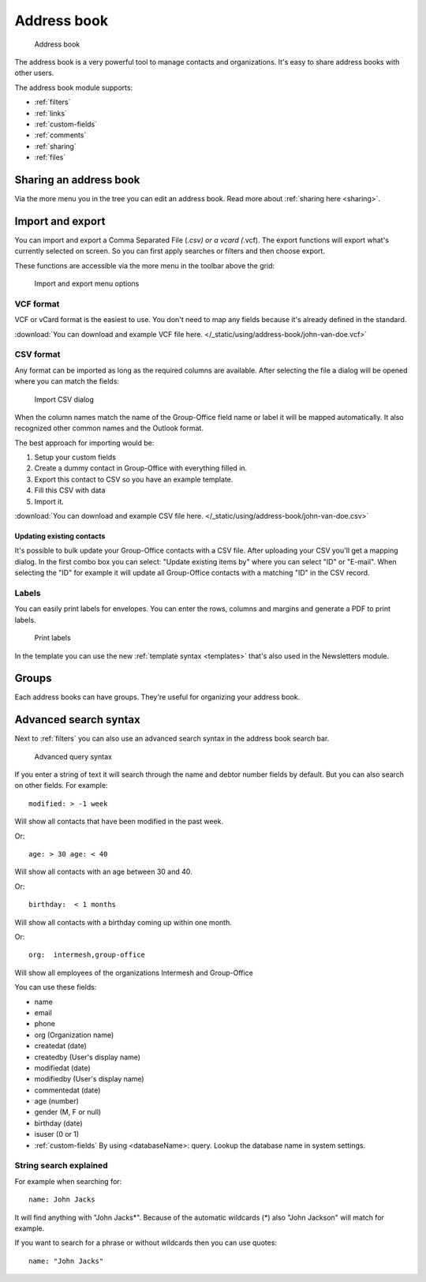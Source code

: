 Address book
============

.. figure:: /_static/using/address-book/address-book.png
   :alt: Address book
   :width: 100%

   Address book

The address book is a very powerful tool to manage contacts and organizations. It's easy to share address books with other users.

The address book module supports:

- :ref:`filters`
- :ref:`links`
- :ref:`custom-fields`
- :ref:`comments`
- :ref:`sharing`
- :ref:`files`

Sharing an address book
-----------------------

Via the more menu you in the tree you can edit an address book. Read more about :ref:`sharing here <sharing>`.

Import and export
-----------------

You can import and export a Comma Separated File (*.csv) or a vcard (*.vcf).
The export functions will export what's currently selected on screen. So you can first apply searches or filters and then
choose export.

These functions are accessible via the more menu in the toolbar above the grid:

.. figure:: /_static/using/address-book/import-export.png
   :alt: Import and export menu options
   :width: 100%

   Import and export menu options

VCF format
``````````

VCF or vCard format is the easiest to use. You don't need to map any fields because it's already defined in the standard.

:download:`You can download and example VCF file here. </_static/using/address-book/john-van-doe.vcf>`

CSV format
``````````

Any format can be imported as long as the required columns are available.
After selecting the file a dialog will be opened where you can match the fields:

.. figure:: /_static/using/address-book/import-csv.png
   :alt: Import CSV dialog
   :width: 50%

   Import CSV dialog

When the column names match the name of the Group-Office field name or label it will 
be mapped automatically. It also recognized other common names and the Outlook format.

The best approach for importing would be:

1. Setup your custom fields
2. Create a dummy contact in Group-Office with everything filled in.
3. Export this contact to CSV so you have an example template.
4. Fill this CSV with data
5. Import it.

:download:`You can download and example CSV file here. </_static/using/address-book/john-van-doe.csv>`

Updating existing contacts
~~~~~~~~~~~~~~~~~~~~~~~~~~
It's possible to bulk update your Group-Office contacts with a CSV file. After uploading your CSV you'll get a mapping
dialog. In the first combo box you can select: "Update existing items by" where you can select "ID" or "E-mail". When
selecting the "ID" for example it will update all Group-Office contacts with a matching "ID" in the CSV record.

Labels
``````
You can easily print labels for envelopes. You can enter the rows, columns and margins and generate a PDF to print labels.

.. figure:: /_static/using/address-book/labels.png
   :alt: Print labels
   :width: 100%

   Print labels

In the template you can use the new :ref:`template syntax <templates>` that's also used in the Newsletters module.

Groups
------

Each address books can have groups. They're useful for organizing your address book.

Advanced search syntax
----------------------

Next to :ref:`filters` you can also use an advanced search syntax in the address book search bar.

.. figure:: /_static/using/address-book/advanced-query-syntax.png
   :alt: Advanced query syntax
   :width: 50%

   Advanced query syntax

If you enter a string of text it will search through the name and debtor number fields by default.
But you can also search on other fields. For example::

   modified: > -1 week

Will show all contacts that have been modified in the past week.

Or::

   age: > 30 age: < 40

Will show all contacts with an age between 30 and 40.


Or::

   birthday:  < 1 months

Will show all contacts with a birthday coming up within one month.

Or::

   org:  intermesh,group-office
   
Will show all employees of the organizations Intermesh and Group-Office

You can use these fields:

- name
- email
- phone
- org (Organization name)
- createdat (date)
- createdby (User's display name)
- modifiedat (date)
- modifiedby (User's display name)
- commentedat (date)
- age (number)
- gender (M, F or null)
- birthday (date)
- isuser (0 or 1)
- :ref:`custom-fields` By using <databaseName>: query. Lookup the database name in system settings.


String search explained
```````````````````````

For example when searching for::

   name: John Jacks

It will find anything with "John Jacks*". Because of the automatic wildcards (*) also "John Jackson" will match for example.

If you want to search for a phrase or without wildcards then you can use quotes::

   name: "John Jacks"

